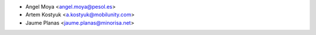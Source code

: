 * Angel Moya <angel.moya@pesol.es>
* Artem Kostyuk <a.kostyuk@mobilunity.com>
* Jaume Planas <jaume.planas@minorisa.net>
